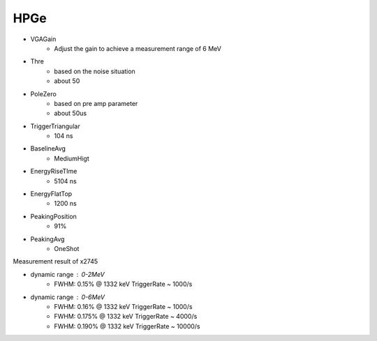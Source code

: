 .. HPGe.rst --- 
.. 
.. Description: 
.. Author: Hongyi Wu(吴鸿毅)
.. Email: wuhongyi@qq.com 
.. Created: 三 10月  2 15:41:13 2024 (+0800)
.. Last-Updated: 三 10月  2 15:53:11 2024 (+0800)
..           By: Hongyi Wu(吴鸿毅)
..     Update #: 3
.. URL: http://wuhongyi.cn 

=================================
HPGe
=================================

- VGAGain
   - Adjust the gain to achieve a measurement range of 6 MeV
- Thre
   - based on the noise situation
   - about 50
- PoleZero
   - based on pre amp parameter
   - about 50us
- TriggerTriangular
   - 104 ns
- BaselineAvg
   - MediumHigt
- EnergyRiseTIme
   - 5104 ns
- EnergyFlatTop
   - 1200 ns
- PeakingPosition
   - 91%
- PeakingAvg
   - OneShot

.. image:: /_static/img/clover_fastfilter.png
     
.. image:: /_static/img/clover_energyfilter.png


     
Measurement result of x2745
     
- dynamic range : 0-2MeV
   - FWHM: 0.15% @ 1332 keV   TriggerRate ~ 1000/s
- dynamic range : 0-6MeV
   - FWHM: 0.16% @ 1332 keV   TriggerRate ~ 1000/s
   - FWHM: 0.175% @ 1332 keV   TriggerRate ~ 4000/s
   - FWHM: 0.190% @ 1332 keV   TriggerRate ~ 10000/s




   
.. 
.. HPGe.rst ends here

